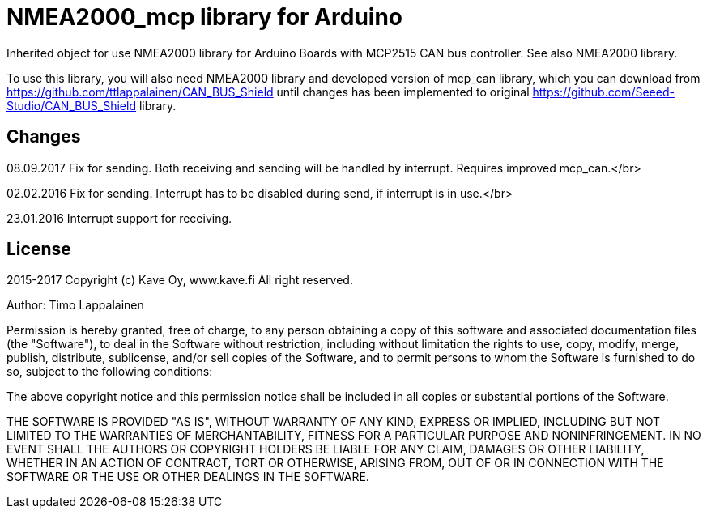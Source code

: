= NMEA2000_mcp library for Arduino =

Inherited object for use NMEA2000 library for Arduino Boards with
MCP2515 CAN bus controller. See also NMEA2000 library.

To use this library, you will also need NMEA2000 library and
developed version of mcp_can library, which you can download from
https://github.com/ttlappalainen/CAN_BUS_Shield until changes has been implemented
to original https://github.com/Seeed-Studio/CAN_BUS_Shield library.

== Changes ==
08.09.2017 Fix for sending. Both receiving and sending will be handled by interrupt. Requires improved mcp_can.</br>

02.02.2016 Fix for sending. Interrupt has to be disabled during send, if interrupt is in use.</br>

23.01.2016 Interrupt support for receiving.

== License ==

2015-2017 Copyright (c) Kave Oy, www.kave.fi  All right reserved.

Author: Timo Lappalainen

Permission is hereby granted, free of charge, to any person obtaining a copy of
this software and associated documentation files (the "Software"), to deal in
the Software without restriction, including without limitation the rights to use,
copy, modify, merge, publish, distribute, sublicense, and/or sell copies of the
Software, and to permit persons to whom the Software is furnished to do so,
subject to the following conditions:

The above copyright notice and this permission notice shall be included in all
copies or substantial portions of the Software.

THE SOFTWARE IS PROVIDED "AS IS", WITHOUT WARRANTY OF ANY KIND, EXPRESS OR IMPLIED,
INCLUDING BUT NOT LIMITED TO THE WARRANTIES OF MERCHANTABILITY, FITNESS FOR A
PARTICULAR PURPOSE AND NONINFRINGEMENT. IN NO EVENT SHALL THE AUTHORS OR COPYRIGHT
HOLDERS BE LIABLE FOR ANY CLAIM, DAMAGES OR OTHER LIABILITY, WHETHER IN AN ACTION OF
CONTRACT, TORT OR OTHERWISE, ARISING FROM, OUT OF OR IN CONNECTION WITH THE SOFTWARE
OR THE USE OR OTHER DEALINGS IN THE SOFTWARE.
